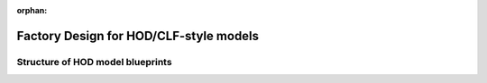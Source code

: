 :orphan:

.. _hod_model_factory_overview:

****************************************************************
Factory Design for HOD/CLF-style models
****************************************************************



Structure of HOD model blueprints 
----------------------------------

.. image:: hod_blueprint_structure.png